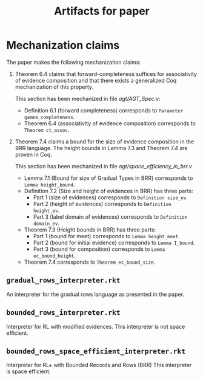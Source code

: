 #+TITLE: Artifacts for paper

* Mechanization claims
  The paper makes the following mechanization claims:

  1. Theorem 6.4 claims that forward-completeness suffices for
     associativity of evidence composition and that there exists a
     generalized Coq mechanization of this property.

     This section has been mechanized in file
     [[agt/AGT_Spec.v]]:

    - Definition 6.1 (forward completeness) corresponds to
      ~Parameter gamma_completeness~.
    - Theorem 6.4 (associativity of evidence composition) corresponds
      to ~Theorem ct_assoc~.

  2. Theorem 7.4 claims a bound for the size of evidence composition
     in the BRR language.  The height bounds in Lemma 7.3 and Theorem
     7.4 are proven in Coq.

     This section has been mechanized in file
     [[agt/space_efficiency_in_brr.v]]

     - Lemma 7.1 (Bound for size of Gradual Types in BRR)
       corresponds to ~Lemma height_bound~.
     - Definition 7.2 (Size and height of evidences in BRR)
       has three parts:
       - Part 1 (size of evidences) corresponds to
         ~Definition size_ev~.
       - Part 2 (height of evidences) corresponds to
         ~Definition height_ev~.
       - Part 3 (label domain of evidences) corresponds to
         ~Definition domain_ev~.
     - Theorem 7.3 (Height bounds in BRR) has three parts:
       - Part 1 (bound for meet) corresponds to 
         ~Lemma height_meet~.
       - Part 2 (bound for initial evidence) corresponds to 
         ~Lemma I_bound~.
       - Part 3 (bound for composition) corresponds to
         ~Lemma ec_bound_height~.
     - Theorem 7.4 corresponds to ~Theorem ec_bound_size~.


** ~gradual_rows_interpreter.rkt~
   An interpreter for the gradual rows language as presented in the
   paper.
** ~bounded_rows_interpreter.rkt~
   Interpreter for RL with modified evidences.  This interpreter is
   not space efficient.

** ~bounded_rows_space_efficient_interpreter.rkt~
   Interpreter for RL+ with Bounded Records and Rows (BRR) This
   interpreter is space efficient.

